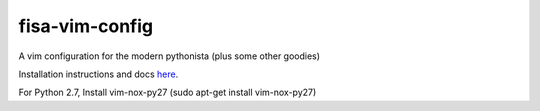 fisa-vim-config
===============

A vim configuration for the modern pythonista (plus some other goodies)

Installation instructions and docs `here <http://fisadev.github.io/fisa-vim-config/>`_.

For Python 2.7, Install vim-nox-py27 (sudo apt-get install vim-nox-py27)
